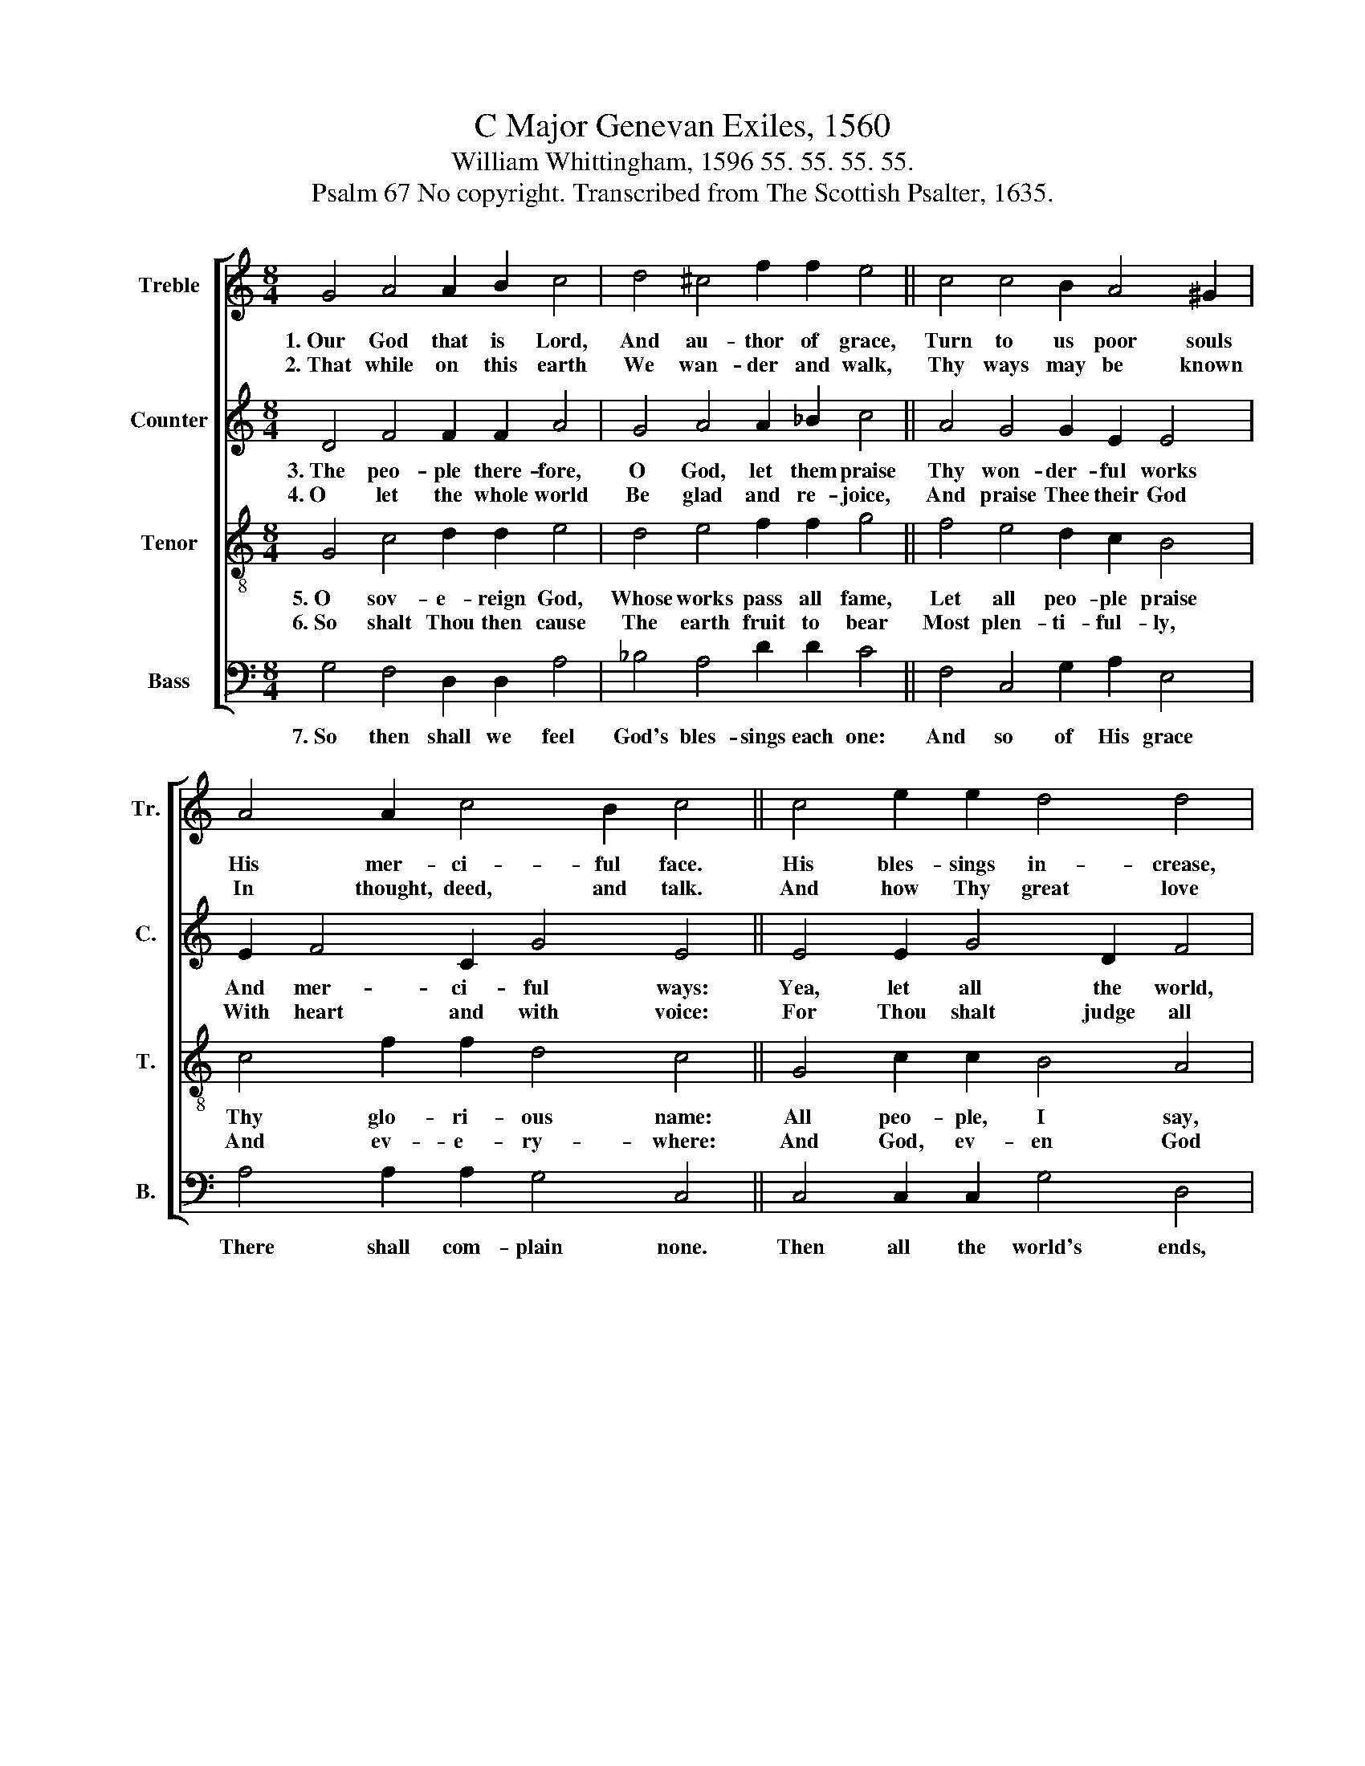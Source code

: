 X:1
T:C Major Genevan Exiles, 1560
T:William Whittingham, 1596 55. 55. 55. 55.
T:Psalm 67 No copyright. Transcribed from The Scottish Psalter, 1635.
%%score [ 1 2 3 4 ]
L:1/8
M:8/4
K:C
V:1 treble nm="Treble" snm="Tr."
V:2 treble nm="Counter" snm="C."
V:3 treble-8 nm="Tenor" snm="T."
V:4 bass nm="Bass" snm="B."
V:1
 G4 A4 A2 B2 c4 | d4 ^c4 f2 f2 e4 || c4 c4 B2 A4 ^G2 | A4 A2 c4 B2 c4 || c4 e2 e2 d4 d4 | %5
w: 1.~Our God that is Lord,|And au- thor of grace,|Turn to us poor souls|His mer- ci- ful face.|His bles- sings in- crease,|
w: 2.~That while on this earth|We wan- der and walk,|Thy ways may be known|In thought, deed, and talk.|And how Thy great love|
 B4 c2 A4 d2 ^c4 || e4 e2 d2 c4 A4 |[M:10/4] c2 d4 c4 B2 c8 |] %8
w: De- fend us with might,|And show us His love,|And coun- te- nance bright.|
w: To man- kind is bent,|Since Thy sa- ving health|To all folk is sent.|
V:2
 D4 F4 F2 F2 A4 | G4 A4 A2 _B2 c4 || A4 G4 G2 E2 E4 | E2 F4 C2 G4 E4 || E4 E2 G4 D2 F4 | %5
w: 3.~The peo- ple there- fore,|O God, let them praise|Thy won- der- ful works|And mer- ci- ful ways:|Yea, let all the world,|
w: 4.~O let the whole world|Be glad and re- joice,|And praise Thee their God|With heart and with voice:|For Thou shalt judge all|
 G4 E2 F4 F2 A4 || c4 c2 A2 A4 F4 |[M:10/4] E2 D4 F2 G4 E8 |] %8
w: Both far, wide, and near|Praise Thee, their Lord God,|With rev- erence and fear.|
w: With judg- ment most right,|And like- wise on earth|Shall rule by Thy might.|
V:3
 G4 c4 d2 d2 e4 | d4 e4 f2 f2 g4 || f4 e4 d2 c2 B4 | c4 f2 f2 d4 c4 || G4 c2 c2 B4 A4 | %5
w: 5.~O sov- e- reign God,|Whose works pass all fame,|Let all peo- ple praise|Thy glo- ri- ous name:|All peo- ple, I say,|
w: 6.~So shalt Thou then cause|The earth fruit to bear|Most plen- ti- ful- ly,|And ev- e- ry- where:|And God, ev- en God|
 G4 c4 d2 d2 e4 || c4 g2 f2 e4 d4 |[M:10/4] c2 f4 f2 d4 c8 |] %8
w: In ev- er- y place,|Let them give Thee praise,|And ex- tol Thy grace.|
w: On whom we do cal,|His bles- sings shall give,|And pros- per us all.|
V:4
 G,4 F,4 D,2 D,2 A,4 | _B,4 A,4 D2 D2 C4 || F,4 C,4 G,2 A,2 E,4 | A,4 A,2 A,2 G,4 C,4 || %4
w: 7.~So then shall we feel|God's bles- sings each one:|And so of His grace|There shall com- plain none.|
 C,4 C,2 C,2 G,4 D,4 | G,4 C,2 F,4 D,2 A,4 || C4 C2 D2 A,4 D,4 |[M:10/4] A,2 _B,4 A,2 G,4 C,8 |] %8
w: Then all the world's ends,|And coun- tries through- out,|His mar- ve- lous power|Shall fear and re- doubt.|

